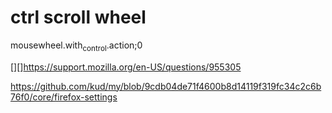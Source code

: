 * ctrl scroll wheel

 mousewheel.with_control.action;0

  [][]https://support.mozilla.org/en-US/questions/955305

  https://github.com/kud/my/blob/9cdb04de71f4600b8d14119f319fc34c2c6b76f0/core/firefox-settings
